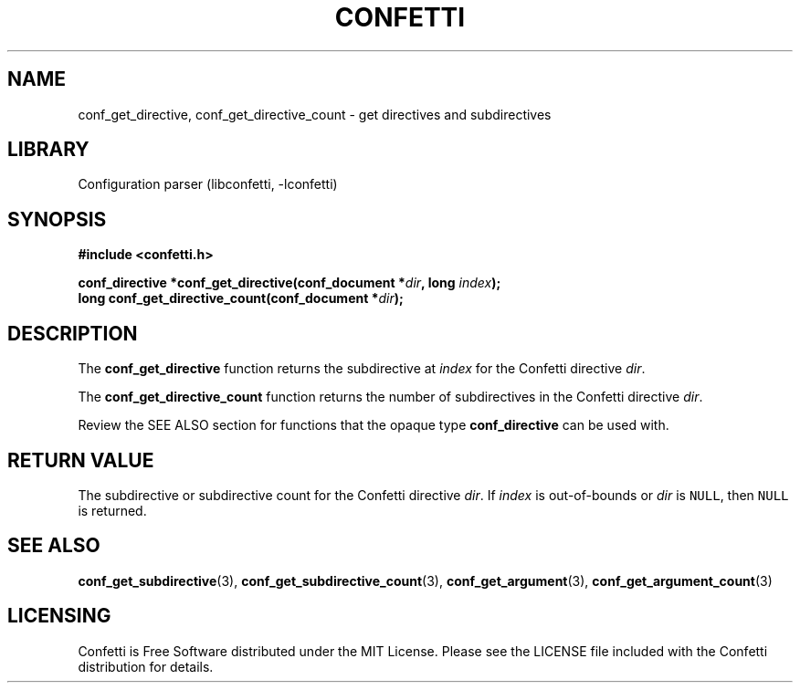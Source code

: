 .\" Permission is granted to make and distribute verbatim copies of this
.\" manual provided the copyright notice and this permission notice are
.\" preserved on all copies.
.\"
.\" Permission is granted to copy and distribute modified versions of this
.\" manual under the conditions for verbatim copying, provided that the
.\" entire resulting derived work is distributed under the terms of a
.\" permission notice identical to this one.
.\" --------------------------------------------------------------------------
.TH "CONFETTI" "3" "April 3rd 2025" "Confetti 0.2.3"
.SH NAME
conf_get_directive, conf_get_directive_count \- get directives and subdirectives
.\" --------------------------------------------------------------------------
.SH LIBRARY
Configuration parser (libconfetti, -lconfetti)
.\" --------------------------------------------------------------------------
.SH SYNOPSIS
.nf
.B #include <confetti.h>
.PP
.BI "conf_directive *conf_get_directive(conf_document *" dir ", long " index ");"
.BI "long conf_get_directive_count(conf_document *" dir ");"
.fi
.\" --------------------------------------------------------------------------
.SH DESCRIPTION
The \fBconf_get_directive\fR function returns the subdirective at \fIindex\fR for the Confetti directive \fIdir\fR.
.PP
The \fBconf_get_directive_count\fR function returns the number of subdirectives in the Confetti directive \fIdir\fR.
.PP
Review the SEE ALSO section for functions that the opaque type \fBconf_directive\fR can be used with.
.\" --------------------------------------------------------------------------
.SH RETURN VALUE
The subdirective or subdirective count for the Confetti directive \fIdir\fR.
If \fIindex\fR is out-of-bounds or \fIdir\fR is \fCNULL\fR, then \fCNULL\fR is returned.
.\" --------------------------------------------------------------------------
.SH SEE ALSO
.BR conf_get_subdirective (3),
.BR conf_get_subdirective_count (3),
.BR conf_get_argument (3),
.BR conf_get_argument_count (3)
.\" --------------------------------------------------------------------------
.SH LICENSING
Confetti is Free Software distributed under the MIT License.
Please see the LICENSE file included with the Confetti distribution for details.
